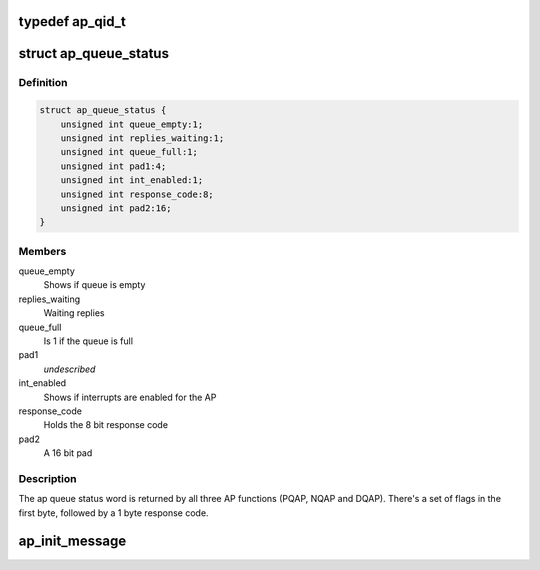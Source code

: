 .. -*- coding: utf-8; mode: rst -*-
.. src-file: drivers/s390/crypto/ap_bus.h

.. _`ap_qid_t`:

typedef ap_qid_t
================

.. c:type:: typedef ap_qid_t

    6 bit card index and a 4 bit queue index (domain).

.. _`ap_queue_status`:

struct ap_queue_status
======================

.. c:type:: struct ap_queue_status

    Holds the AP queue status.

.. _`ap_queue_status.definition`:

Definition
----------

.. code-block:: c

    struct ap_queue_status {
        unsigned int queue_empty:1;
        unsigned int replies_waiting:1;
        unsigned int queue_full:1;
        unsigned int pad1:4;
        unsigned int int_enabled:1;
        unsigned int response_code:8;
        unsigned int pad2:16;
    }

.. _`ap_queue_status.members`:

Members
-------

queue_empty
    Shows if queue is empty

replies_waiting
    Waiting replies

queue_full
    Is 1 if the queue is full

pad1
    *undescribed*

int_enabled
    Shows if interrupts are enabled for the AP

response_code
    Holds the 8 bit response code

pad2
    A 16 bit pad

.. _`ap_queue_status.description`:

Description
-----------

The ap queue status word is returned by all three AP functions
(PQAP, NQAP and DQAP).  There's a set of flags in the first
byte, followed by a 1 byte response code.

.. _`ap_init_message`:

ap_init_message
===============

.. c:function:: void ap_init_message(struct ap_message *ap_msg)

    Initialize ap_message. Initialize a message before using. Otherwise this might result in unexpected behaviour.

    :param struct ap_message \*ap_msg:
        *undescribed*

.. This file was automatic generated / don't edit.


